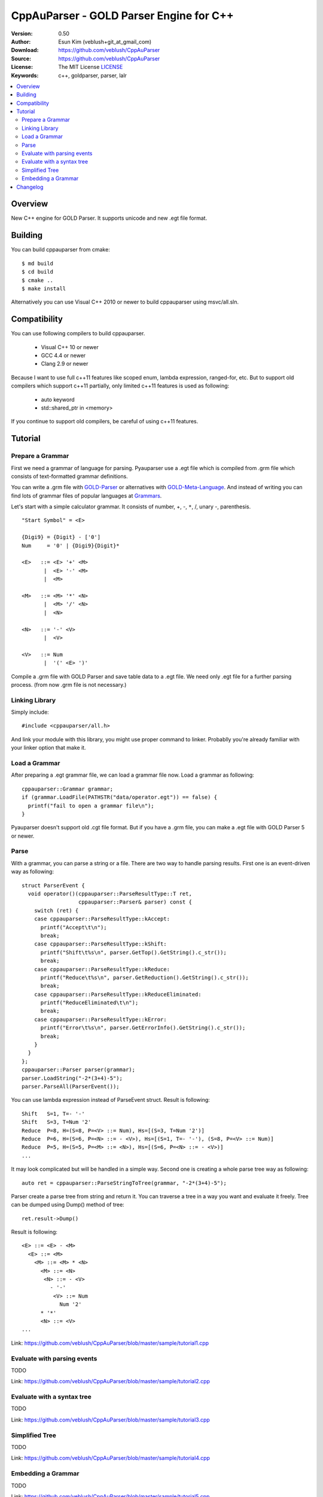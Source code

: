 ===================================================
CppAuParser - GOLD Parser Engine for C++
===================================================

:Version: 0.50
:Author: Esun Kim (veblush+git_at_gmail_com)
:Download: https://github.com/veblush/CppAuParser
:Source: https://github.com/veblush/CppAuParser
:License: The MIT License `LICENSE`_
:Keywords: c++, goldparser, parser, lalr

.. contents::
    :local:

.. _LICENSE: https://github.com/veblush/CppAuParser/blob/master/LICENSE.txt

Overview
========

New C++ engine for GOLD Parser. It supports unicode and new .egt file format.

Building
========

You can build cppauparser from cmake::

	$ md build
	$ cd build
	$ cmake ..
	$ make install

Alternatively you can use Visual C++ 2010 or newer to build cppauparser using msvc/all.sln.

Compatibility
=============

You can use following compilers to build cppauparser.

 * Visual C++ 10 or newer
 * GCC 4.4 or newer
 * Clang 2.9 or newer

Because I want to use full c++11 features like scoped enum, lambda expression, ranged-for, etc.
But to support old compilers which support c++11 partially, only limited c++11 features is used as following:

 * auto keyword
 * std::shared_ptr in <memory>

If you continue to support old compilers, be careful of using c++11 features.

Tutorial
========

Prepare a Grammar
-----------------

First we need a grammar of language for parsing. Pyauparser use a .egt file which is
compiled from .grm file which consists of text-formatted grammar definitions.

You can write a .grm file with GOLD-Parser_ or alternatives with GOLD-Meta-Language_.
And instead of writing you can find lots of grammar files of popular languages at Grammars_.

.. _GOLD-Parser: http://www.goldparser.org
.. _GOLD-Meta-Language: http://goldparser.org/doc/grammars/index.htm
.. _Grammars: http://goldparser.org/grammars/index.htm

Let's start with a simple calculator grammar. It consists of number, +, -, ``*``, /, unary -, parenthesis. ::

	"Start Symbol" = <E>

	{Digi9} = {Digit} - ['0']
	Num     = '0' | {Digi9}{Digit}*

	<E>   ::= <E> '+' <M> 
	       |  <E> '-' <M> 
	       |  <M> 
	
	<M>   ::= <M> '*' <N> 
	       |  <M> '/' <N> 
	       |  <N> 
	
	<N>   ::= '-' <V> 
	       |  <V> 
	
	<V>   ::= Num
	       |  '(' <E> ')'

Compile a .grm file with GOLD Parser and save table data to a .egt file.
We need only .egt file for a further parsing process. (from now .grm file is not necessary.)

Linking Library
---------------

Simply include::

	#include <cppauparser/all.h>

And link your module with this library, you might use proper command to linker.
Probablly you're already familiar with your linker option that make it.

Load a Grammar
--------------

After preparing a .egt grammar file, we can load a grammar file now.
Load a grammar as following::

	cppauparser::Grammar grammar;
	if (grammar.LoadFile(PATHSTR("data/operator.egt")) == false) {
	  printf("fail to open a grammar file\n");
	}

Pyauparser doesn't support old .cgt file format.
But if you have a .grm file, you can make a .egt file with GOLD Parser 5 or newer.

Parse
-----

With a grammar, you can parse a string or a file. There are two way to handle parsing results.
First one is an event-driven way as following::

	struct ParserEvent {
	  void operator()(cppauparser::ParseResultType::T ret,
	                  cppauparser::Parser& parser) const {
	    switch (ret) {
	    case cppauparser::ParseResultType::kAccept:
	      printf("Accept\t\n");
	      break;
	    case cppauparser::ParseResultType::kShift:
	      printf("Shift\t%s\n", parser.GetTop().GetString().c_str());
	      break;
	    case cppauparser::ParseResultType::kReduce:
	      printf("Reduce\t%s\n", parser.GetReduction().GetString().c_str());
	      break;
	    case cppauparser::ParseResultType::kReduceEliminated:
	      printf("ReduceEliminated\t\n");
	      break;
	    case cppauparser::ParseResultType::kError:
	      printf("Error\t%s\n", parser.GetErrorInfo().GetString().c_str());
	      break;
	    }
	  }
	};
	cppauparser::Parser parser(grammar);
	parser.LoadString("-2*(3+4)-5");
	parser.ParseAll(ParserEvent());

You can use lambda expression instead of ParseEvent struct.
Result is following::

	Shift   S=1, T=- '-'
	Shift   S=3, T=Num '2'
	Reduce  P=8, H=(S=8, P=<V> ::= Num), Hs=[(S=3, T=Num '2')]
	Reduce  P=6, H=(S=6, P=<N> ::= - <V>), Hs=[(S=1, T=- '-'), (S=8, P=<V> ::= Num)]
	Reduce  P=5, H=(S=5, P=<M> ::= <N>), Hs=[(S=6, P=<N> ::= - <V>)]
	...

It may look complicated but will be handled in a simple way.
Second one is creating a whole parse tree way as following::

	auto ret = cppauparser::ParseStringToTree(grammar, "-2*(3+4)-5");

Parser create a parse tree from string and return it.
You can traverse a tree in a way you want and evaluate it freely.
Tree can be dumped using Dump() method of tree::

	ret.result->Dump()

Result is following::

	<E> ::= <E> - <M>
	  <E> ::= <M>
	    <M> ::= <M> * <N>
	      <M> ::= <N>
	       <N> ::= - <V>
	         - '-'
	          <V> ::= Num
	            Num '2'
	      * '*'
	      <N> ::= <V>
	...

Link: https://github.com/veblush/CppAuParser/blob/master/sample/tutorial1.cpp

Evaluate with parsing events
----------------------------

TODO

Link: https://github.com/veblush/CppAuParser/blob/master/sample/tutorial2.cpp

Evaluate with a syntax tree
---------------------------
TODO

Link: https://github.com/veblush/CppAuParser/blob/master/sample/tutorial3.cpp

Simplified Tree
---------------

TODO

Link: https://github.com/veblush/CppAuParser/blob/master/sample/tutorial4.cpp

Embedding a Grammar
-------------------
TODO

Link: https://github.com/veblush/CppAuParser/blob/master/sample/tutorial5.cpp

Changelog
=========

* 0.5

  * First release
